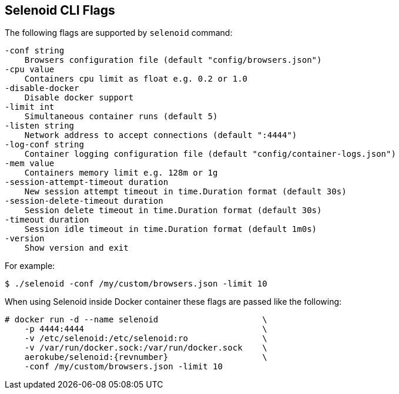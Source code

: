 == Selenoid CLI Flags

The following flags are supported by ```selenoid``` command:
```
-conf string
    Browsers configuration file (default "config/browsers.json")
-cpu value
    Containers cpu limit as float e.g. 0.2 or 1.0
-disable-docker
    Disable docker support
-limit int
    Simultaneous container runs (default 5)
-listen string
    Network address to accept connections (default ":4444")
-log-conf string
    Container logging configuration file (default "config/container-logs.json")
-mem value
    Containers memory limit e.g. 128m or 1g
-session-attempt-timeout duration
    New session attempt timeout in time.Duration format (default 30s)
-session-delete-timeout duration
    Session delete timeout in time.Duration format (default 30s)
-timeout duration
    Session idle timeout in time.Duration format (default 1m0s)
-version
    Show version and exit
```
For example:
```
$ ./selenoid -conf /my/custom/browsers.json -limit 10
```
When using Selenoid inside Docker container these flags are passed like the following:


[source,bash,subs="attributes+"]
----
# docker run -d --name selenoid                     \
    -p 4444:4444                                    \
    -v /etc/selenoid:/etc/selenoid:ro               \
    -v /var/run/docker.sock:/var/run/docker.sock    \
    aerokube/selenoid:{revnumber}                   \
    -conf /my/custom/browsers.json -limit 10
----

